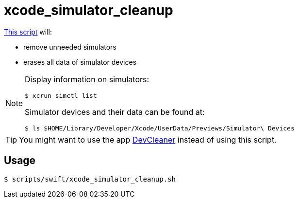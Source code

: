 // SPDX-FileCopyrightText: © 2025 Sebastian Davids <sdavids@gmx.de>
// SPDX-License-Identifier: Apache-2.0
= xcode_simulator_cleanup
:script_url: https://github.com/sdavids/sdavids-shell-misc/blob/main/scripts/swift/xcode_simulator_cleanup.sh

{script_url}[This script^] will:

* remove unneeded simulators
* erases all data of simulator devices

[NOTE]
====

Display information on simulators:

[,console]
----
$ xcrun simctl list
----

Simulator devices and their data can be found at:

[,console]
----
$ ls $HOME/Library/Developer/Xcode/UserData/Previews/Simulator\ Devices
----
====

[TIP]
====
You might want to use the app https://apps.apple.com/in/app/devcleaner-for-xcode/id1388020431[DevCleaner] instead of using this script.
====

== Usage

[,console]
----
$ scripts/swift/xcode_simulator_cleanup.sh
----
